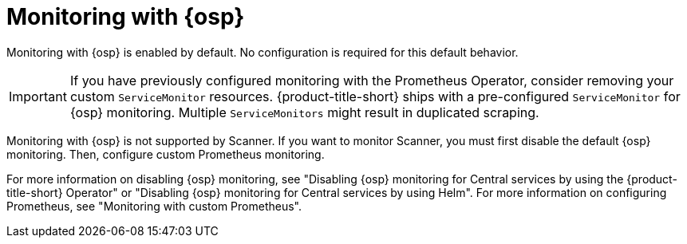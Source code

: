 // Module included in the following assemblies:
//
// * configuration/monitor-acs.adoc
:_module-type: CONCEPT
[id="monitoring-osp_{context}"]
= Monitoring with {osp}

Monitoring with {osp} is enabled by default. No configuration is required for this default behavior.

[IMPORTANT]
====
If you have previously configured monitoring with the Prometheus Operator, consider removing your custom `ServiceMonitor` resources. {product-title-short} ships with a pre-configured `ServiceMonitor` for {osp} monitoring. Multiple `ServiceMonitors` might result in duplicated scraping.
====

Monitoring with {osp} is not supported by Scanner. If you want to monitor Scanner, you must first disable the default {osp} monitoring. Then, configure custom Prometheus monitoring.

For more information on disabling {osp} monitoring, see "Disabling {osp} monitoring for Central services by using the {product-title-short} Operator" or "Disabling {osp} monitoring for Central services by using Helm". For more information on configuring Prometheus, see "Monitoring with custom Prometheus".